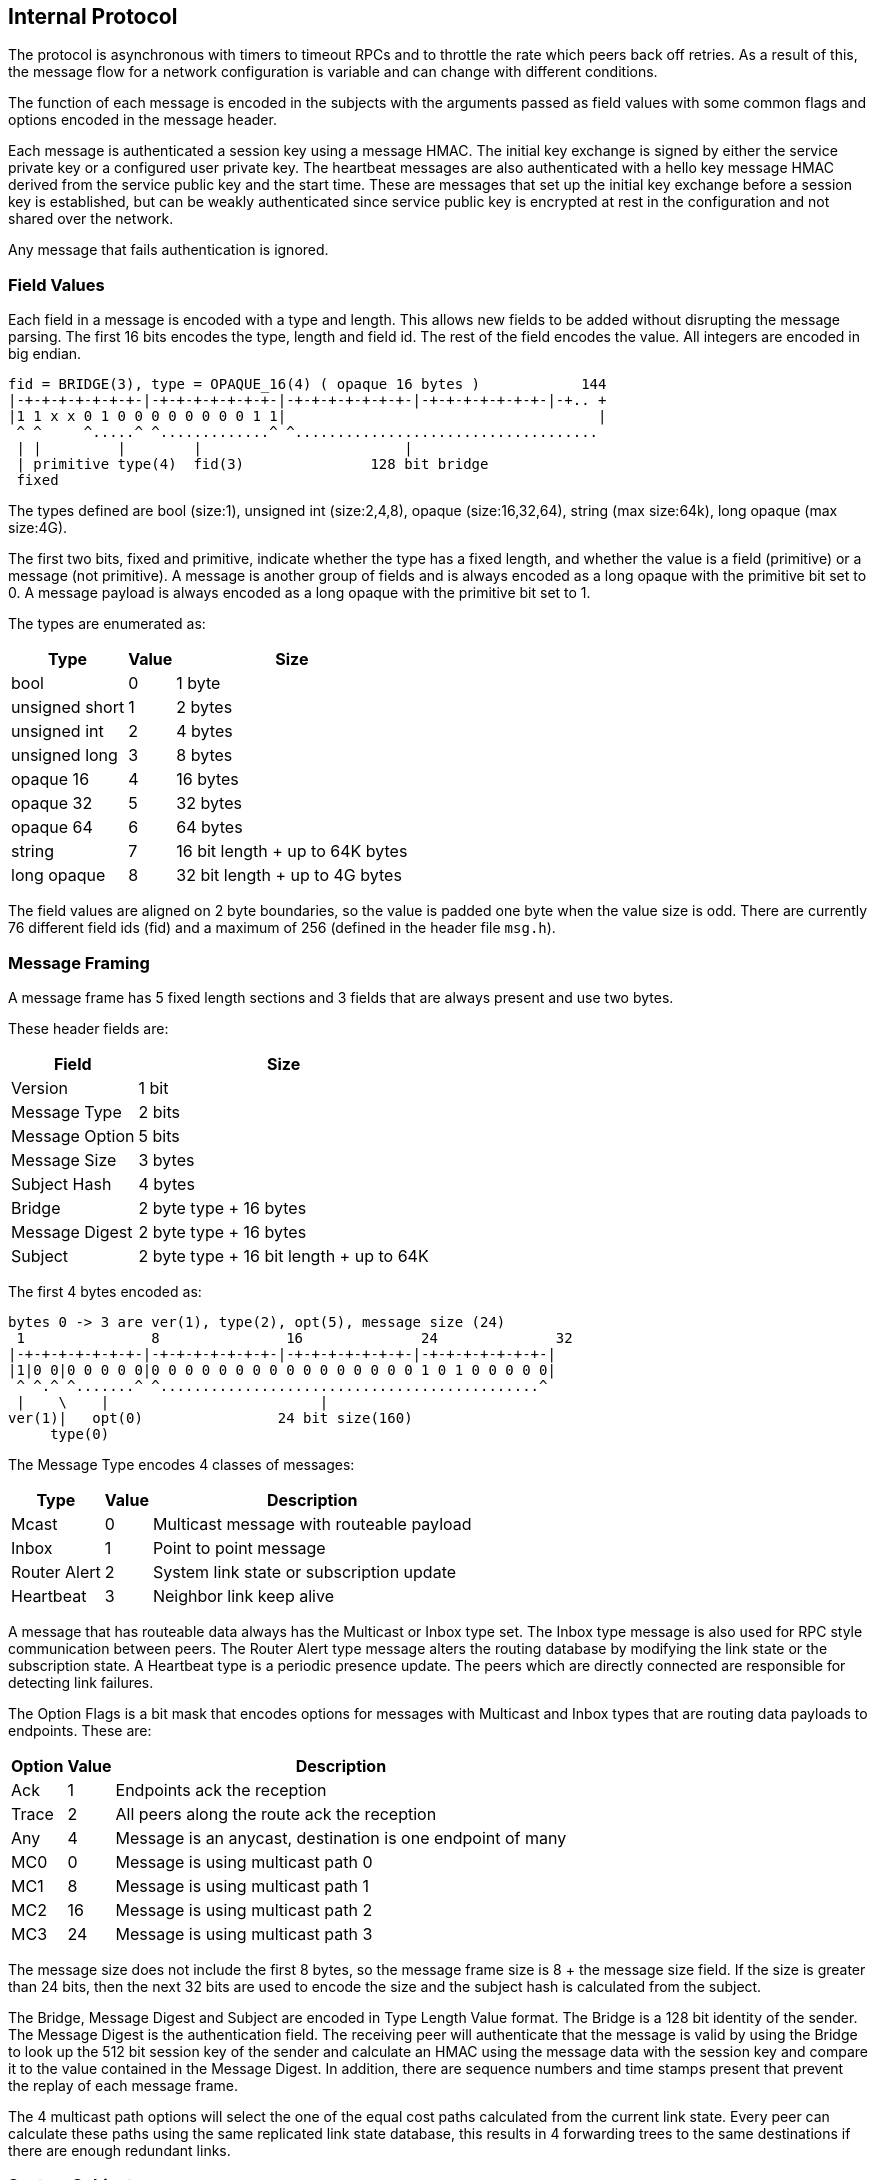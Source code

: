 Internal Protocol
-----------------

The protocol is asynchronous with timers to timeout RPCs and to throttle the
rate which peers back off retries.  As a result of this, the message flow for
a network configuration is variable and can change with different conditions.

The function of each message is encoded in the subjects with the arguments
passed as field values with some common flags and options encoded in the
message header.

Each message is authenticated a session key using a message HMAC.  The initial
key exchange is signed by either the service private key or a configured user
private key.  The heartbeat messages are also authenticated with a hello key
message HMAC derived from the service public key and the start time.  These are
messages that set up the initial key exchange before a session key is
established, but can be weakly authenticated since service public key is
encrypted at rest in the configuration and not shared over the network.

Any message that fails authentication is ignored.

Field Values
~~~~~~~~~~~~

Each field in a message is encoded with a type and length.  This allows new
fields to be added without disrupting the message parsing.  The first 16 bits
encodes the type, length and field id.  The rest of the field encodes the
value.  All integers are encoded in big endian.

----
fid = BRIDGE(3), type = OPAQUE_16(4) ( opaque 16 bytes )            144
|-+-+-+-+-+-+-+-|-+-+-+-+-+-+-+-|-+-+-+-+-+-+-+-|-+-+-+-+-+-+-+-|-+.. +
|1 1 x x 0 1 0 0 0 0 0 0 0 0 1 1|                                     |
 ^ ^     ^.....^ ^.............^ ^....................................
 | |         |        |                        |
 | primitive type(4)  fid(3)               128 bit bridge
 fixed
----

The types defined are bool (size:1), unsigned int (size:2,4,8), opaque
(size:16,32,64), string (max size:64k), long opaque (max size:4G).

The first two bits, fixed and primitive, indicate whether the type has a fixed
length, and whether the value is a field (primitive) or a message (not
primitive).  A message is another group of fields and is always encoded as a
long opaque with the primitive bit set to 0.  A message payload is always
encoded as a long opaque with the primitive bit set to 1.

The types are enumerated as:

[%autowidth,options="header",grid="cols",stripes="even"]
|=============================================
| Type           | Value      | Size
| bool           | 0          | 1 byte
| unsigned short | 1          | 2 bytes
| unsigned int   | 2          | 4 bytes
| unsigned long  | 3          | 8 bytes
| opaque 16      | 4          | 16 bytes
| opaque 32      | 5          | 32 bytes
| opaque 64      | 6          | 64 bytes
| string         | 7          | 16 bit length + up to 64K bytes
| long opaque    | 8          | 32 bit length + up to 4G bytes
|=============================================

The field values are aligned on 2 byte boundaries, so the value is padded one
byte when the value size is odd.  There are currently 76 different field ids
(fid) and a maximum of 256 (defined in the header file `msg.h`).

Message Framing
~~~~~~~~~~~~~~~

A message frame has 5 fixed length sections and 3 fields that are always
present and use two bytes.

These header fields are:

[%autowidth,options="header",grid="cols",stripes="even"]
|=============================
| Field          | Size       
| Version        | 1 bit      
| Message Type   | 2 bits     
| Message Option | 5 bits     
| Message Size   | 3 bytes    
| Subject Hash   | 4 bytes    
| Bridge         | 2 byte type + 16 bytes
| Message Digest | 2 byte type + 16 bytes
| Subject        | 2 byte type + 16 bit length + up to 64K
|=============================

The first 4 bytes encoded as:

----
bytes 0 -> 3 are ver(1), type(2), opt(5), message size (24)
 1               8               16              24              32
|-+-+-+-+-+-+-+-|-+-+-+-+-+-+-+-|-+-+-+-+-+-+-+-|-+-+-+-+-+-+-+-|
|1|0 0|0 0 0 0 0|0 0 0 0 0 0 0 0 0 0 0 0 0 0 0 0 1 0 1 0 0 0 0 0|
 ^ ^.^ ^.......^ ^.............................................^
 |    \    |                         |
ver(1)|   opt(0)                24 bit size(160)
     type(0)
----

The Message Type encodes 4 classes of messages:

[%autowidth,options="header",grid="cols",stripes="even"]
|==========================================
| Type         | Value | Description
| Mcast        | 0     | Multicast message with routeable payload
| Inbox        | 1     | Point to point message
| Router Alert | 2     | System link state or subscription update
| Heartbeat    | 3     | Neighbor link keep alive
|==========================================

A message that has routeable data always has the Multicast or Inbox type set.
The Inbox type message is also used for RPC style communication between peers.
The Router Alert type message alters the routing database by modifying the link
state or the subscription state.  A Heartbeat type is a periodic presence
update.  The peers which are directly connected are responsible for detecting
link failures.

The Option Flags is a bit mask that encodes options for messages with Multicast
and Inbox types that are routing data payloads to endpoints.
These are:

[%autowidth,options="header",grid="cols",stripes="even"]
|==========================================
| Option  | Value | Description
| Ack     | 1     | Endpoints ack the reception
| Trace   | 2     | All peers along the route ack the reception
| Any     | 4     | Message is an anycast, destination is one endpoint of many
| MC0     | 0     | Message is using multicast path 0
| MC1     | 8     | Message is using multicast path 1
| MC2     | 16    | Message is using multicast path 2
| MC3     | 24    | Message is using multicast path 3
|==========================================

The message size does not include the first 8 bytes, so the message frame size
is 8 + the message size field.  If the size is greater than 24 bits, then the
next 32 bits are used to encode the size and the subject hash is calculated
from the subject.

The Bridge, Message Digest and Subject are encoded in Type Length Value format.
The Bridge is a 128 bit identity of the sender.  The Message Digest is the
authentication field.  The receiving peer will authenticate that the message is
valid by using the Bridge to look up the 512 bit session key of the sender and
calculate an HMAC using the message data with the session key and compare it
to the value contained in the Message Digest.  In addition, there are sequence
numbers and time stamps present that prevent the replay of each message frame.

The 4 multicast path options will select the one of the equal cost paths
calculated from the current link state.  Every peer can calculate these paths
using the same replicated link state database, this results in 4 forwarding
trees to the same destinations if there are enough redundant links.

System Subjects
~~~~~~~~~~~~~~~

The peers exchange messages to authenticate new peers, synchronize the link
state of the network, subscription updates, and heartbeats to maintain neighbor
links.  These types of messages have unique subject prefixes as well as bits in
the message type header indicating whether it is special.

There are 7 classes subject prefixes used:

[%autowidth,options="header",grid="cols",stripes="even"]
|==========================================
| Prefix  | Description
| _I.     | Inbox point to point
| _M.     | Generic multicast message
| _X.     | Heartbeat link presence message
| _Z.     | Link state broadcast message
| _S.     | Normal subscription multicast message
| _P.     | Pattern subscription multicast message
| _N.     | Peer statistics multicast message
|==========================================

A broadcast style forwarding used by _Z, subjects is different from multicast
forwarding.  It will flood the authenticated peers in the network, adjusting
each peer's routing database as it is received.  It uses this type of
forwarding because this kind of update may cause the multicast forwarding to be
temporarily incomplete until the network converges again.

The forwarding path for the Inbox, Heartbeat and broadcast subjects does not
follow the multicast forwarding path, so they can't be subscribed.

There is a separate sequence number domain defined for these because of the
idempotent nature of maintaining the replicated state of the network.  If a
peer misses messages for a delta changes in the subscriptions or links
database, the state is reinitialized by replicating it from an up to date peer.

The multicast subjects follow normal forwarding rules.  The _M prefix is used
for a multicast ping and a multicast link state sync.

The _N prefix has unique subjects for link and peer statistics like messages
sent or received, bytes sent or received, as well as adjacency notifications.
These are used to monitor an individual node or a group of them with pattern
subscriptions.  These stats are not sent unless there are subscriptions open.

Heartbeat Subjects
~~~~~~~~~~~~~~~~~~

These are sent on a link between directly connected peers.

[%autowidth,options="header",grid="cols",stripes="even"]
|==========================================
| Subject  | Description
| _X.HELLO | First message sent
| _X.HB    | Periodic message
| _X.BYE   | Last message sent
| _X.NAME  | Link discovery message
|==========================================

- _X.HELLO and _X.HB messages have two functions, the first is to initiate the
  authentication key exchange.  The second is to keep a peer up to date with
  the last sequence numbers used by the subscription and link state.  When
  heartbeats are not received within 1.5 intervals.  The interval default is 10
  seconds, this causes a link to be deactivated at :15 when HB expected at :10.
  When all of the direct links to a peer are inactive, then the peer is
  unauthenticated and marked as a zombie.  The heartbeat timeout does not
  depend on a transport timeout, like a TCP reset.  The result of this behavior
  is that overloaded or congested links that delay messages for longer than the
  1.5 times the heartbeat interval will may incur message loss.  This puts an
  upper bound on the link latency and alleviates back pressure to the publisher.

- _X.BYE causes the peer to be unauthenticated and dropped from the peer db.

- _X.NAME messages are multicast to a device for presence detection.  Links
  between peers are only established when the type and name of a transport is
  matched within a service.

Link State Subjects
~~~~~~~~~~~~~~~~~~~

These are broadcast flooded to authenticated peers.

[%autowidth,options="header",grid="cols",stripes="even"]
|==========================================
| Subject  | Description
| _Z.ADD   | New peer added to peer db
| _Z.DEL   | Dropped peer from peer db
| _Z.BLM   | Subscription bloom filter resized
| _Z.ADJ   | Adjacency changed, link added or removed
|==========================================

- _Z.ADD is broadcast when a new peer is added to the peer db, usually as a
  result of authentication and also in the case when network splits and peers
  were joined again.

- _Z.DEL is broadcast when a peer sent a _X.BYE or if it is no longer reachable
  because all routes to it are down.

- _Z.BLM is broadcast when a peer resizes the bloom filter associated with the
  subscriptions and patterns it has open, this occurs approximately when
  crossing powers of two subscription counts (currently at 31, 62, 124, 248,
  ...).

- _Z.ADJ notifies when a peer adds are subtracts a link to another peer.  It
  increments the link state sequence number so that peers apply this update
  only when the link state reflects the current state, otherwise a RPC
  synchronization request is used (_I.[bridge].sync_req) to resync.

Subscription Subjects
~~~~~~~~~~~~~~~~~~~~~

These are multicast to authenticated peers.  They are updates to the bloom
filter that can be missed and resynchronized with _Z.BLM or a resync RPC
request.

[%autowidth,options="header",grid="cols",stripes="even"]
|==========================================
| Subject  | Description
| _S.JOIN  | Start a subscription
| _S.LEAV  | Stop a subscription
| _P.PSUB  | Start a pattern subscription
| _P.STOP  | Stop a pattern subscription
|==========================================

- _S.JOIN and _S.LEAV add and subtract subscriptions to a subject.

- _P.PSUB and _P.STOP add and subtract pattern subscriptions.  These contain a
  pattern type as well as the pattern string.  The pattern types currently
  supported are either a RV style wildcard or a Redis glob style wildcard.

Inbox Subjects
~~~~~~~~~~~~~~

The format of a subject with an _I. prefix also encodes the destination of the
message by appending the 128 bridge id in base64.

Example:

----
_I.duBVZZwXfwBVlYgGNUZQTw.auth
----

All of the peers along the path to the destination use this bridge id to
forward the message using the rules for the point to point route of the
destination peer.  This may be a TCP link or it may be a UDP Inbox link in the
case of a multicast PGM transport.  The suffix of the inbox subject indicate
the type of request or reply it is.  If the suffix is an integer then the
endpoint is not a system function, but information requested by the console
session or a web interface that is usually converted to text and displayed.

These suffixes are currently recognized:

[%autowidth,options="header",grid="cols",stripes="even"]
|==========================================
| Suffix    | Description
| auth      | Request authentication, peer verifies with user or service pub key
| subs      | Request and match active subscriptions strings with a pattern
| ping      | Request a pong reply, also has seqnos for maintaining state
| pong      | A reply to a ping, has latency information and update clock skew
| rem       | Remote admin request, run a console command from another peer
| add_rte   | After authenticated with peer, it will add other peers it knows
| sync_req  | Peer sends when it finds an old peer db or subscription state
| sync_rpy  | Response to a sync_req, includes current state if it is out of date
| bloom_req | Peer requests bloom state, currently peers use adj_req instead
| bloom_rpy | Response to a bloom_req, contains the bloom map of the subscriptions
| adj_req   | Peer requests when it finds an old link state or subscription state
| adj_rpy   | Response to adj_rpy, contains an up to date link state and bloom map for peer
| mesh_req  | Peer requests when it detects a missing mesh member
| mesh_rpy  | Response to mesh_rpy, contains missing link URLs
| trace     | Response to messages which have the Trace option flag in header
| ack       | Response to messages which have the Ack option flag in header
| any       | Encapsulates a peer _INBOX message, for point to point routing
|==========================================

- Auth does a key exchange between two peers.  After completing successfully,
  each peer has a session key for the other.  This allows messages to be
  sent by the other to be authenticated using Message Digest field.

- Subs is a request for the open subscriptions.  It is used by the console and
  the web interface for examining the network.  The RPC reply is always a
  numeric string to forward to the terminal or web page that requested it.

- Ping and pong are latency gathering functions for any two peers in the
  network, not necessarily directly connected.  The current sequence numbers
  for the link state and subscription state are also exchanged for synchronizing
  peers which are not directly connected.

- Rem is a remote console command execution, used in the console and web
  interfaces.

- Add_rte is used after the auth key exchange to replicate the peer db to a new
  peer.  This initial peer db only contains the names and bridge ids, so the
  new peer must request session keys, link state and subscription state for
  peers it does not already know about.

- Sync_req and sync_rpy are used replicate the session keys.  If a new peer
  does not have the session info from a _Z.ADD or a add_rte, it will request it
  from the peer that notified of the unknown peer session.  This will often be
  the case after authentication occurs and the new peer receives an add_rte
  from an older peer that has a db with the current state of the network.  This
  is the only other way that the unique session keys for each peer is
  distributed besides directly authenticating with a key exchange.  The sync_rpy
  also includes the link state and subscription bloom filter of requested peer.

- Bloom_req and bloom_rpy are RPCs for the subscription bloom filter.  The
  adj_req and adj_rpy are used instead for this info.

- Adj_req and adj_rpy are the main method that peers recover the current link
  state and subscription state.  They work in a RPC request/response style.
  The request contains the sequence numbers that the source peer has in it's
  db.  The destination peer compares these numbers with it's own db and replies
  when a sequence needs updating.  Usually the destination peer is the one that
  the source needs synchronized, but a closer peer can be queried as well.
  This occurs when a lot of peers need to resynchronize as a result of a
  network split and reconnect.

- Mesh_req and mesh_rpy are RPCs for distributing URLs for peers in the same
  mesh network.  When a peer connects to a mesh, it uses the initial connection
  to find the addresses of all the other peers in the mesh with this RPC.
 
- Trace and ack are sent as a multicast message is forwarded with the Message
  Options set in the header.  These can be requested from a console publish
  using the "trace" or "ack" commands.

- Any encapsulates an _INBOX point to point message and forwards it to the
  correct peer.  An _INBOX publish does not have a destination other than a
  unique subject that another peer has subscribed, for example
  "_INBOX.7F000001.2202C25FE975070A48320.>".  The peer that encapsulates this
  message finds the possible destinations by testing the bloom filters it has
  and then forwards to the matching peers.  The usual case is that there is
  only one matching destination.

[[example_message_flow]]
Example Message Flow
~~~~~~~~~~~~~~~~~~~~

Two peers key exchange, ruby connecting to dyna:

[%autowidth,options="header",grid="cols",stripes="even"]
|==========================================
| Packet | Subject   | Source | Destination | Description
| ruby.1 | _X.HELLO  | ruby   | dyna        | initial hello message after connection
| dyna.1 | _I.xq6vl+2HcoDxtt+7lC7dGQ.auth | dyna | ruby | dyna authenticates with ruby
| ruby.2 | _I.wwEnbQEY2FMuwZGSjpi3jQ.auth | ruby | dyna | ruby authenticates with dyna
| ruby.2 | _Z.ADD    | ruby   | dyna        | ruby adds dyna to peer db
| ruby.2 | _Z.ADJ    | ruby   | dyna        | ruby adds link to dyna
| dyna.2 | _Z.ADJ    | dyna   | ruby        | dyna adds link to ruby
| dyna.2 | _I.xq6vl+2HcoDxtt+7lC7dGQ.auth | dyna | ruby | dyna confirms authentication
| dyna.2 | _Z.ADD    | dyna   | ruby        | dyna adds ruby to peer db
|==========================================

Ruby connecting dyna, a member of a network of 4 nodes: dyna, zero, one, and
two.  This is the message flow between ruby and dyna, which completes the initial
synchronization of ruby.

[%autowidth,options="header",grid="cols",stripes="even"]
|==========================================
| Packet | Subject   | Source | Destination | Description
| ruby.1 | _X.HELLO  | ruby   | dyna        | initial hello message after connection
| dyna.1 | _I.q6pEpnzNyANEZKKp29532Q.auth | dyna | ruby | dyna authenticates with ruby
| ruby.2 | _I.tXB702RHKF0M69dl7K7vrw.auth | ruby | dyna | ruby authenticates with dyna
| ruby.2 | _Z.ADD    | ruby   | dyna        | ruby adds dyna to peer db
| ruby.2 | _Z.ADJ    | ruby   | dyna        | ruby adds link to dyna
| ruby.2 | _I.tXB702RHKF0M69dl7K7vrw.adj_req | ruby | dyna | ruby requests adjacency of dyna
| dyna.2 | _Z.ADJ    | dyna   | ruby      | dyna adds link to ruby
| dyna.2 | _I.q6pEpnzNyANEZKKp29532Q.auth | dyna | ruby | dyna confirms authentication
| dyna.2 | _Z.ADD    | dyna   | ruby      | dyna adds ruby to peer db
| dyna.2 | _I.q6pEpnzNyANEZKKp29532Q.add_rte | dyna | ruby | dyna populates ruby peer db of other peers
| dyna.2 | _I.q6pEpnzNyANEZKKp29532Q.adj_rpy | dyna | ruby | dyna replies to adj_req, links to other peers
| ruby.3 | _I.tXB702RHKF0M69dl7K7vrw.sync_req | ruby | dyna | ruby requests sync of peer zero from dyna
| ruby.3 | _I.tXB702RHKF0M69dl7K7vrw.sync_req | ruby | dyna | ruby requests sync of peer one from dyna
| ruby.3 | _I.tXB702RHKF0M69dl7K7vrw.sync_req | ruby | dyna | ruby requests sync of peer two from dyna
| dyna.3 | _I.q6pEpnzNyANEZKKp29532Q.sync_rpy | dyna | ruby | dyna replies key, links, bloom for peer zero
| dyna.3 | _I.q6pEpnzNyANEZKKp29532Q.sync_rpy | dyna | ruby | dyna replies key, links, bloom for peer one
| dyna.3 | _I.q6pEpnzNyANEZKKp29532Q.sync_rpy | dyna | ruby | dyna replies key, links, bloom for peer two
|==========================================

There is also message flow between dyna and zero, one, two.  This is the flow between dyna and zero.  The
message flow between dyna and one, dyna and two is the same as dyna and zero.

[%autowidth,options="header",grid="cols",stripes="even"]
|==========================================
| Packet | Subject   | Source | Destination | Description
| dyna.1 | _Z.ADJ    | dyna   | zero        | dyna notifies the new link from dyna to ruby
| dyna.1 | _Z.ADD    | dyna   | zero        | dyna notifies the add ruby to peer db
| dyna.1 | _Z.ADJ    | ruby   | zero        | forward from ruby for new link from ruby to dyna
| zero.1 | _I.tXB702RHKF0M69dl7K7vrw.sync_req | zero | dyna | zero requests sync of peer ruby from dyna
| dyna.2 | _I.ia988C6TtC6/L3JC6D3GqA.sync_rpy | dyna | zero | dyna replies key, links, bloom for peer ruby
| zero.2 | _Z.ADD    | zero   | dyna        | zero notifies the add of ruby to peer db
|==========================================

Adding ruby to the network ripples through the directly connected peers, which
discover the new peer from the broadcasting of the _Z.ADD messages and then
synchronize with each other to merge the ruby session key, the link state, and
the subscription bloom state into the network state.
